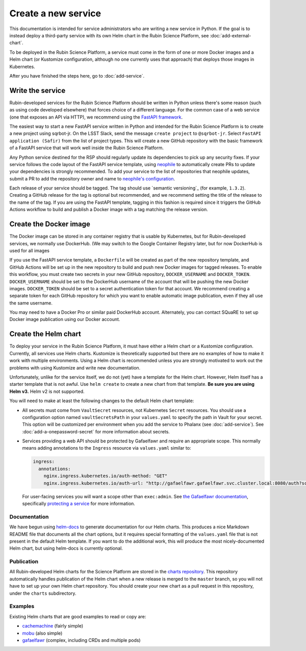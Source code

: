 ####################
Create a new service
####################

This documentation is intended for service administrators who are writing a new service in Python.
If the goal is to instead deploy a third-party service with its own Helm chart in the Rubin Science Platform, see :doc:`add-external-chart`.

To be deployed in the Rubin Science Platform, a service must come in the form of one or more Docker images and a Helm chart (or Kustomize configuration, although no one currently uses that approach) that deploys those images in Kubernetes.

After you have finished the steps here, go to :doc:`add-service`.

Write the service
=================

Rubin-developed services for the Rubin Science Platform should be written in Python unless there's some reason (such as using code developed elsewhere) that forces choice of a different language.
For the common case of a web service (one that exposes an API via HTTP), we recommend using the `FastAPI framework <https://fastapi.tiangolo.com/>`__.

The easiest way to start a new FastAPI service written in Python and intended for the Rubin Science Platform is to create a new project using sqrbot-jr.
On the LSST Slack, send the message ``create project`` to ``@sqrbot-jr``.
Select ``FastAPI application (Safir)`` from the list of project types.
This will create a new GitHub repository with the basic framework of a FastAPI service that will work well inside the Rubin Science Platform.

Any Python service destined for the RSP should regularly update its dependencies to pick up any security fixes.
If your service follows the code layout of the FastAPI service template, using `neophile <https://neophile.lsst.io/>`__ to automatically create PRs to update your dependencies is strongly recommended.
To add your service to the list of repositories that neophile updates, submit a PR to add the repository owner and name to `neophile's configuration <https://github.com/lsst-sqre/roundtable/blob/master/deployments/neophile/values.yaml>`__.

Each release of your service should be tagged.
The tag should use `semantic versioning`_ (for example, ``1.3.2``).
Creating a GitHub release for the tag is optional but recommended, and we recommend setting the title of the release to the name of the tag.
If you are using the FastAPI template, tagging in this fashion is required since it triggers the GitHub Actions workflow to build and publish a Docker image with a tag matching the release version.

Create the Docker image
=======================

The Docker image can be stored in any container registry that is usable by Kubernetes, but for Rubin-developed services, we normally use DockerHub.
(We may switch to the Google Container Registry later, but for now DockerHub is used for all images

If you use the FastAPI service template, a ``Dockerfile`` will be created as part of the new repository template, and GitHub Actions will be set up in the new repository to build and push new Docker images for tagged releases.
To enable this workflow, you must create two secrets in your new GitHub repository, ``DOCKER_USERNAME`` and ``DOCKER_TOKEN``.
``DOCKER_USERNAME`` should be set to the DockerHub username of the account that will be pushing the new Docker images.
``DOCKER_TOKEN`` should be set to a secret authentication token for that account.
We recommend creating a separate token for each GitHub repository for which you want to enable automatic image publication, even if they all use the same username.

You may need to have a Docker Pro or similar paid DockerHub account.
Alternately, you can contact SQuaRE to set up Docker image publication using our Docker account.

Create the Helm chart
=====================

To deploy your service in the Rubin Science Platform, it must have either a Helm chart or a Kustomize configuration.
Currently, all services use Helm charts.
Kustomize is theoretically supported but there are no examples of how to make it work with multiple environments.
Using a Helm chart is recommended unless you are strongly motivated to work out the problems with using Kustomize and write new documentation.

Unfortunately, unlike for the service itself, we do not (yet) have a template for the Helm chart.
However, Helm itself has a starter template that is not awful.
Use ``helm create`` to create a new chart from that template.
**Be sure you are using Helm v3.**
Helm v2 is not supported.

You will need to make at least the following changes to the default Helm chart template:

- All secrets must come from ``VaultSecret`` resources, not Kubernetes ``Secret`` resources.
  You should use a configuration option named ``vaultSecretsPath`` in your ``values.yaml`` to specify the path in Vault for your secret.
  This option will be customized per environment when you add the service to Phalanx (see :doc:`add-service`).
  See :doc:`add-a-onepassword-secret` for more information about secrets.
- Services providing a web API should be protected by Gafaelfawr and require an appropriate scope.
  This normally means adding annotations to the ``Ingress`` resource via ``values.yaml`` similar to:

  .. code-block:: yaml

     ingress:
       annotations:
         nginx.ingress.kubernetes.io/auth-method: "GET"
         nginx.ingress.kubernetes.io/auth-url: "http://gafaelfawr.gafaelfawr.svc.cluster.local:8080/auth?scope=exec:admin"

  For user-facing services you will want a scope other than ``exec:admin``.
  See `the Gafaelfawr documentation <https://gafaelfawr.lsst.io/>`__, specifically `protecting a service <https://gafaelfawr.lsst.io/applications.html#protecting-a-service>`__ for more information.

Documentation
-------------

We have begun using `helm-docs <https://github.com/norwoodj/helm-docs>`__ to generate documentation for our Helm charts.
This produces a nice Markdown README file that documents all the chart options, but it requires special formatting of the ``values.yaml`` file that is not present in the default Helm template.
If you want to do the additional work, this will produce the most nicely-documented Helm chart, but using helm-docs is currently optional.

Publication
-----------

All Rubin-developed Helm charts for the Science Platform are stored in the `charts repository <https://github.com/lsst-sqre/charts/>`__.
This repository automatically handles publication of the Helm chart when a new release is merged to the ``master`` branch, so you will not have to set up your own Helm chart repository.
You should create your new chart as a pull request in this repository, under the ``charts`` subdirectory.

Examples
--------

Existing Helm charts that are good examples to read or copy are:

- `cachemachine <https://github.com/lsst-sqre/charts/tree/master/charts/cachemachine>`__ (fairly simple)
- `mobu <https://github.com/lsst-sqre/charts/tree/master/charts/mobu>`__ (also simple)
- `gafaelfawr <https://github.com/lsst-sqre/charts/tree/master/charts/gafaelfawr>`__ (complex, including CRDs and multiple pods)
